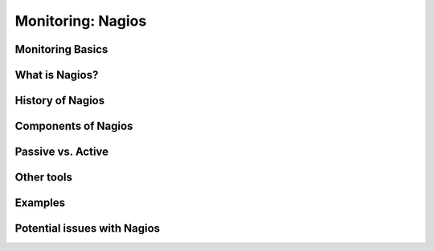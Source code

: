 .. _15_nagios:

Monitoring: Nagios
==================

Monitoring Basics
-----------------

What is Nagios?
---------------

History of Nagios
-----------------

Components of Nagios
--------------------

Passive vs. Active
------------------

Other tools
-----------

Examples
--------

Potential issues with Nagios
----------------------------
